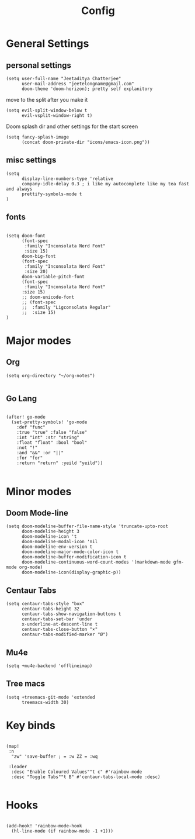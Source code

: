 #+TITLE: Config

* General Settings
** personal settings
#+BEGIN_SRC elisp
(setq user-full-name "Jeetaditya Chatterjee"
      user-mail-address "jeetelongname@gmail.com"
      doom-theme 'doom-horizon); pretty self explanitory
#+END_SRC

move to the split after you make it
#+BEGIN_SRC elisp
(setq evil-split-window-below t
      evil-vsplit-window-right t)
#+END_SRC

Doom splash dir and other settings for the start screen
#+BEGIN_SRC elisp
(setq fancy-splash-image
      (concat doom-private-dir "icons/emacs-icon.png"))
#+END_SRC
** misc settings
#+BEGIN_SRC elisp
(setq
      display-line-numbers-type 'relative
      company-idle-delay 0.3 ; i like my autocomplete like my tea fast and always
      prettify-symbols-mode t
)
#+END_SRC
** fonts
#+BEGIN_SRC elisp

(setq doom-font
      (font-spec
       :family "Inconsolata Nerd Font"
       :size 15)
      doom-big-font
      (font-spec
       :family "Inconsolata Nerd Font"
       :size 20)
      doom-variable-pitch-font
      (font-spec
       :family "Inconsolata Nerd Font"
      :size 15)
      ;; doom-unicode-font
      ;; (font-spec
      ;;  :family "Ligconsolata Regular"
      ;;  :size 15)
)
#+END_SRC

* Major modes
** Org
#+BEGIN_SRC elisp
(setq org-directory "~/org-notes")

#+END_SRC
** Go Lang
#+BEGIN_SRC elisp

(after! go-mode
  (set-pretty-symbols! 'go-mode
    :def "func"
    :true "true" :false "false"
    :int "int" :str "string"
    :float "float" :bool "bool"
    :not "!"
    :and "&&" :or "||"
    :for "for"
    :return "return" :yeild "yeild"))

#+END_SRC

* Minor modes
** Doom Mode-line
#+BEGIN_SRC elisp
(setq doom-modeline-buffer-file-name-style 'truncate-upto-root
      doom-modeline-height 3
      doom-modeline-icon 't
      doom-modeline-modal-icon 'nil
      doom-modeline-env-version t
      doom-modeline-major-mode-color-icon t
      doom-modeline-buffer-modification-icon t
      doom-modeline-continuous-word-count-modes '(markdown-mode gfm-mode org-mode)
      doom-modeline-icon(display-graphic-p))
#+END_SRC
** Centaur Tabs
#+BEGIN_SRC elisp
(setq centaur-tabs-style "box"
      centaur-tabs-height 32
      centaur-tabs-show-navigation-buttons t
      centaur-tabs-set-bar 'under
      x-underline-at-descent-line t
      centaur-tabs-close-button "×"
      centaur-tabs-modified-marker "Ø")
#+END_SRC
** Mu4e
#+BEGIN_SRC elisp
(setq +mu4e-backend 'offlineimap)
#+END_SRC
** Tree macs
#+BEGIN_SRC elisp
(setq +treemacs-git-mode 'extended
      treemacs-width 30)
#+END_SRC
* Key binds
#+BEGIN_SRC elisp

(map!
 :n
  "zw" 'save-buffer ; = :w ZZ = :wq

 :leader
  :desc "Enable Coloured Values""t c" #'rainbow-mode
  :desc "Toggle Tabs""t B" #'centaur-tabs-local-mode :desc)

#+END_SRC
* Hooks
#+BEGIN_SRC elisp

(add-hook! 'rainbow-mode-hook
  (hl-line-mode (if rainbow-mode -1 +1)))

#+END_SRC
